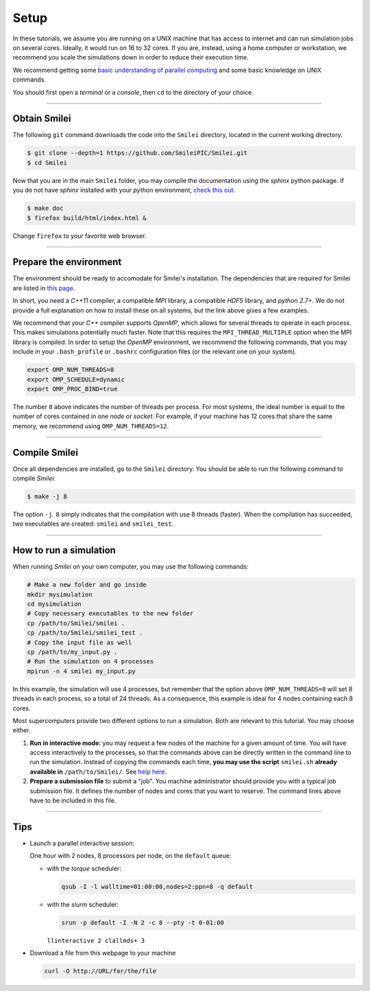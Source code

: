 Setup 
-----

In these tutorials, we assume you are running on a UNIX machine that has access to internet
and can run simulation jobs on several cores. Ideally, it would run on 16 to 32 cores.
If you are, instead, using a home computer or workstation, we recommend you scale the
simulations down in order to reduce their execution time.

We recommend getting some `basic understanding of parallel computing
<http://www.maisondelasimulation.fr/smilei/parallelization.html>`_ and some basic knowledge
on UNIX commands.

You should first open a `terminal` or a `console`, then ``cd`` to the directory of your
choice.

----

Obtain Smilei
^^^^^^^^^^^^^

The following ``git`` command downloads the code into the ``Smilei`` directory, located
in the current working directory.

.. code-block:: bash

   $ git clone --depth=1 https://github.com/SmileiPIC/Smilei.git
   $ cd Smilei

Now that you are in the main ``Smilei`` folder, you may compile the documentation using
the `sphinx` python package. If you do not have `sphinx` installed with your `python`
environment, `check this out <http://www.sphinx-doc.org/en/stable/install.html>`_.
   
.. code-block:: bash

   $ make doc
   $ firefox build/html/index.html &

Change ``firefox`` to your favorite web browser.


----

Prepare the environment
^^^^^^^^^^^^^^^^^^^^^^^

The environment should be ready to accomodate for Smilei's installation. The dependencies
that are required for Smilei are listed in
`this page <http://www.maisondelasimulation.fr/smilei/installation.html>`_.

In short, you need a `C++11` compiler, a compatible `MPI` library, a compatible `HDF5`
library, and `python 2.7+`. We do not provide a full explanation on how to install these
on all systems, but the link above gives a few examples. 

We recommend that your `C++` compiler supports `OpenMP`, which allows for several threads
to operate in each process. This makes simulations potentially much faster.
Note that this requires the ``MPI_THREAD_MULTIPLE`` option
when the MPI library is compiled. In order to setup the `OpenMP` environment, we
recommend the following commands, that you may include in your ``.bash_profile`` or
``.bashrc`` configuration files (or the relevant one on your system).

.. code-block:: bash

   export OMP_NUM_THREADS=8
   export OMP_SCHEDULE=dynamic
   export OMP_PROC_BIND=true

The number ``8`` above indicates the number of threads per process. For most systems, 
the ideal number is equal to the number of cores contained in one `node` or `socket`.
For example, if your machine has 12 cores that share the same memory, we recommend using
``OMP_NUM_THREADS=12``.

----

Compile Smilei
^^^^^^^^^^^^^^

Once all dependencies are installed, go to the ``Smilei`` directory. You should be able
to run the following command to compile `Smilei`.

.. code-block:: bash
   
   $ make -j 8

The option ``-j 8`` simply indicates that the compilation with use 8 threads (faster).
When the compilation has succeeded, two executables are created: ``smilei``
and ``smilei_test``.

.. _runsimulation:

----

How to run a simulation
^^^^^^^^^^^^^^^^^^^^^^^

When running `Smilei` on your own computer, you may use the following commands:

.. code-block:: bash

  # Make a new folder and go inside
  mkdir mysimulation
  cd mysimulation
  # Copy necessary executables to the new folder
  cp /path/to/Smilei/smilei .
  cp /path/to/Smilei/smilei_test .
  # Copy the input file as well
  cp /path/to/my_input.py .
  # Run the simulation on 4 processes
  mpirun -n 4 smilei my_input.py

In this example, the simulation will use 4 processes, but remember that the option above
``OMP_NUM_THREADS=8`` will set 8 threads in each process, so a total of 24 threads.
As a consequence, this example is ideal for 4 nodes containing each 8 cores.

Most supercomputers provide two different options to run a simulation. Both are relevant
to this tutorial. You may choose either.

1. **Run in interactive mode:** you may request a few nodes of the machine for a given amount
   of time. You will have access interactively to the processes, so that the commands above
   can be directly written in the command line to run the simulation. Instead of copying
   the commands each time, **you may use the script** ``smilei.sh``
   **already available in** ``/path/to/Smilei/``.
   See `help here <http://www.maisondelasimulation.fr/smilei/run.html#using-the-provided-script>`_.
    
2. **Prepare a submission file** to submit a "job". You machine administrator should provide
   you with a typical job submission file. It defines the number of nodes and cores that
   you want to reserve. The command lines above have to be included in this file.


----

Tips
^^^^

* Launch a parallel interactive session:
  
  One hour with 2 nodes, 8 processors per node, on the ``default`` queue:

  * with the *torque* scheduler: 
  
    .. code-block:: bash
      
      qsub -I -l walltime=01:00:00,nodes=2:ppn=8 -q default
  
  * with the *slurm* scheduler:
    
    .. code-block:: bash
      
      srun -p default -I -N 2 -c 8 --pty -t 0-01:00 
   
    ``llinteractive 2 clallmds+ 3``

* Download a file from this webpage to your machine

  .. code-block:: bash
    
    curl -O http://URL/for/the/file
  
  
  
